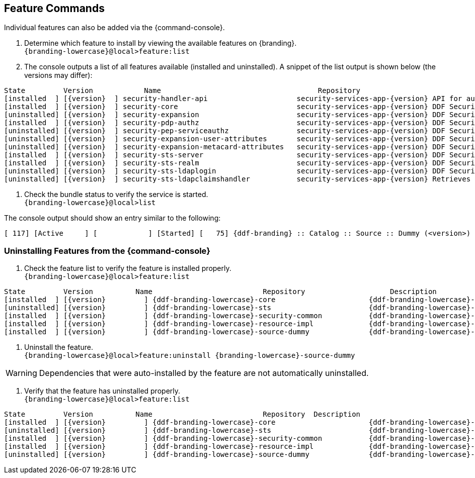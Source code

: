 :title: Feature Commands
:type: configuration
:status: published
:parent: Console Command Reference
:order: 02
:summary: Managing features from the {command-console}.

== {title}

Individual features can also be added via the {command-console}.

. Determine which feature to install by viewing the available features on {branding}. +
`{branding-lowercase}@local>feature:list`
. The console outputs a list of all features available (installed and uninstalled). A snippet of the list output is shown below (the versions may differ):

[subs="verbatim,attributes"]
----
State         Version            Name                                     Repository                           Description
[installed  ] [{version}  ] security-handler-api                     security-services-app-{version} API for authentication handlers for web applications.
[installed  ] [{version}  ] security-core                            security-services-app-{version} DDF Security Core
[uninstalled] [{version}  ] security-expansion                       security-services-app-{version} DDF Security Expansion
[installed  ] [{version}  ] security-pdp-authz                       security-services-app-{version} DDF Security PDP.
[uninstalled] [{version}  ] security-pep-serviceauthz                security-services-app-{version} DDF Security PEP Service AuthZ
[uninstalled] [{version}  ] security-expansion-user-attributes       security-services-app-{version} DDF Security Expansion User Attributes Expansion
[uninstalled] [{version}  ] security-expansion-metacard-attributes   security-services-app-{version} DDF Security Expansion Metacard Attributes Expansion
[installed  ] [{version}  ] security-sts-server                      security-services-app-{version} DDF Security STS.
[installed  ] [{version}  ] security-sts-realm                       security-services-app-{version} DDF Security STS Realm.
[uninstalled] [{version}  ] security-sts-ldaplogin                   security-services-app-{version} DDF Security STS JAAS LDAP Login.
[uninstalled] [{version}  ] security-sts-ldapclaimshandler           security-services-app-{version} Retrieves claims attributes from an LDAP store.
----
. Check the bundle status to verify the service is started. +
`{branding-lowercase}@local>list`

The console output should show an entry similar to the following:
[subs="verbatim,attributes"]
----
[ 117] [Active     ] [            ] [Started] [   75] {ddf-branding} :: Catalog :: Source :: Dummy (<version>)
----

=== Uninstalling Features from the {command-console}

. Check the feature list to verify the feature is installed properly. +
`{branding-lowercase}@local>feature:list`

[subs="verbatim,attributes"]
----
State         Version          Name                          Repository  		   Description
[installed  ] [{version}         ] {ddf-branding-lowercase}-core                      {ddf-branding-lowercase}-{version}
[uninstalled] [{version}         ] {ddf-branding-lowercase}-sts                       {ddf-branding-lowercase}-{version}
[installed  ] [{version}         ] {ddf-branding-lowercase}-security-common           {ddf-branding-lowercase}-{version}
[installed  ] [{version}         ] {ddf-branding-lowercase}-resource-impl             {ddf-branding-lowercase}-{version}
[installed  ] [{version}         ] {ddf-branding-lowercase}-source-dummy              {ddf-branding-lowercase}-{version}
----

. Uninstall the feature. +
`{branding-lowercase}@local>feature:uninstall {branding-lowercase}-source-dummy`

[WARNING]
====
Dependencies that were auto-installed by the feature are not automatically uninstalled.
====

. Verify that the feature has uninstalled properly. +
`{branding-lowercase}@local>feature:list`

[subs="verbatim,attributes"]
----
State         Version          Name                          Repository  Description
[installed  ] [{version}         ] {ddf-branding-lowercase}-core                      {ddf-branding-lowercase}-{version}
[uninstalled] [{version}         ] {ddf-branding-lowercase}-sts                       {ddf-branding-lowercase}-{version}
[installed  ] [{version}         ] {ddf-branding-lowercase}-security-common           {ddf-branding-lowercase}-{version}
[installed  ] [{version}         ] {ddf-branding-lowercase}-resource-impl             {ddf-branding-lowercase}-{version}
[uninstalled] [{version}         ] {ddf-branding-lowercase}-source-dummy              {ddf-branding-lowercase}-{version}
----
